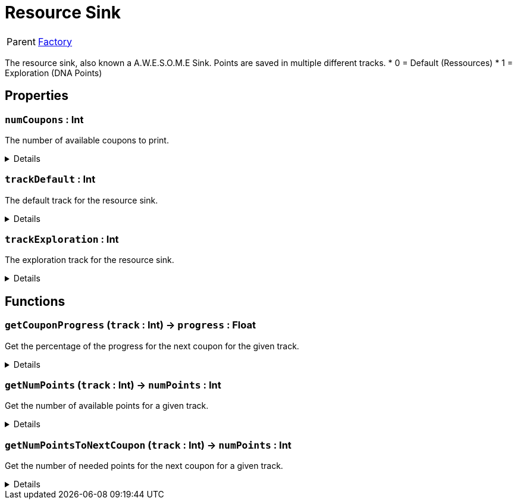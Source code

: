 = Resource Sink
:table-caption!:

[cols="1,5a",separator="!"]
!===
! Parent
! xref:/reflection/classes/Factory.adoc[Factory]
!===

The resource sink, also known a A.W.E.S.O.M.E Sink.
Points are saved in multiple different tracks.
* 0 = Default (Ressources)
* 1 = Exploration (DNA Points)

// tag::interface[]

== Properties

// tag::func-numCoupons-title[]
=== `numCoupons` : Int
// tag::func-numCoupons[]

The number of available coupons to print.

[%collapsible]
====
[cols="1,5a",separator="!"]
!===
! Flags ! +++<span style='color:#e59445'><i>ReadOnly</i></span> <span style='color:#bb2828'><i>RuntimeSync</i></span> <span style='color:#bb2828'><i>RuntimeParallel</i></span>+++

! Display Name ! Num Coupons
!===
====
// end::func-numCoupons[]
// end::func-numCoupons-title[]
// tag::func-trackDefault-title[]
=== `trackDefault` : Int
// tag::func-trackDefault[]

The default track for the resource sink.

[%collapsible]
====
[cols="1,5a",separator="!"]
!===
! Flags ! +++<span style='color:#e59445'><i>ReadOnly</i></span> <span style='color:#bb2828'><i>RuntimeSync</i></span> <span style='color:#bb2828'><i>RuntimeParallel</i></span> <span style='color:#5dafc5'><i>StaticProp</i></span>+++

! Display Name ! Track Default
!===
====
// end::func-trackDefault[]
// end::func-trackDefault-title[]
// tag::func-trackExploration-title[]
=== `trackExploration` : Int
// tag::func-trackExploration[]

The exploration track for the resource sink.

[%collapsible]
====
[cols="1,5a",separator="!"]
!===
! Flags ! +++<span style='color:#e59445'><i>ReadOnly</i></span> <span style='color:#bb2828'><i>RuntimeSync</i></span> <span style='color:#bb2828'><i>RuntimeParallel</i></span> <span style='color:#5dafc5'><i>StaticProp</i></span>+++

! Display Name ! Track Exploration
!===
====
// end::func-trackExploration[]
// end::func-trackExploration-title[]

== Functions

// tag::func-getCouponProgress-title[]
=== `getCouponProgress` (`track` : Int) -> `progress` : Float
// tag::func-getCouponProgress[]

Get the percentage of the progress for the next coupon for the given track.

[%collapsible]
====
[cols="1,5a",separator="!"]
!===
! Flags
! +++<span style='color:#bb2828'><i>RuntimeSync</i></span> <span style='color:#bb2828'><i>RuntimeParallel</i></span> <span style='color:#5dafc5'><i>MemberFunc</i></span>+++

! Display Name ! Get Coupon Progress
!===

.Parameters
[%header,cols="1,1,4a",separator="!"]
!===
!Name !Type !Description

! *Track* `track`
! Int
! The track you want to get the number of points till the next coupon.
!===

.Return Values
[%header,cols="1,1,4a",separator="!"]
!===
!Name !Type !Description

! *Progress* `progress`
! Float
! The percentage of the progress for the next coupon for the given track.
!===

====
// end::func-getCouponProgress[]
// end::func-getCouponProgress-title[]
// tag::func-getNumPoints-title[]
=== `getNumPoints` (`track` : Int) -> `numPoints` : Int
// tag::func-getNumPoints[]

Get the number of available points for a given track.

[%collapsible]
====
[cols="1,5a",separator="!"]
!===
! Flags
! +++<span style='color:#bb2828'><i>RuntimeSync</i></span> <span style='color:#bb2828'><i>RuntimeParallel</i></span> <span style='color:#5dafc5'><i>MemberFunc</i></span>+++

! Display Name ! Get Num Points
!===

.Parameters
[%header,cols="1,1,4a",separator="!"]
!===
!Name !Type !Description

! *Track* `track`
! Int
! The track you want to get the number of points for.
!===

.Return Values
[%header,cols="1,1,4a",separator="!"]
!===
!Name !Type !Description

! *Num Points* `numPoints`
! Int
! The number of points for the given track.
!===

====
// end::func-getNumPoints[]
// end::func-getNumPoints-title[]
// tag::func-getNumPointsToNextCoupon-title[]
=== `getNumPointsToNextCoupon` (`track` : Int) -> `numPoints` : Int
// tag::func-getNumPointsToNextCoupon[]

Get the number of needed points for the next coupon for a given track.

[%collapsible]
====
[cols="1,5a",separator="!"]
!===
! Flags
! +++<span style='color:#bb2828'><i>RuntimeSync</i></span> <span style='color:#bb2828'><i>RuntimeParallel</i></span> <span style='color:#5dafc5'><i>MemberFunc</i></span>+++

! Display Name ! Get Num Points To Next Coupon
!===

.Parameters
[%header,cols="1,1,4a",separator="!"]
!===
!Name !Type !Description

! *Track* `track`
! Int
! The track you want to get the number of points till the next coupon.
!===

.Return Values
[%header,cols="1,1,4a",separator="!"]
!===
!Name !Type !Description

! *Num Points* `numPoints`
! Int
! The number of points needed for the next coupon for the given track.
!===

====
// end::func-getNumPointsToNextCoupon[]
// end::func-getNumPointsToNextCoupon-title[]

// end::interface[]

